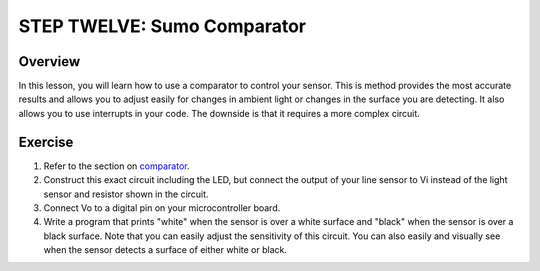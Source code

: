 STEP TWELVE: Sumo Comparator
======================

Overview
--------

In this lesson, you will learn how to use a comparator to control your sensor. This is method provides the most accurate results and allows you to adjust easily for changes in ambient light or changes in the surface you are detecting. It also allows you to use interrupts in your code. The downside is that it requires a more complex circuit. 

Exercise
--------

#. Refer to the section on `comparator <https://mvths-wiki.readthedocs.io/en/latest/065-comparator.html>`__. 

#. Construct this exact circuit including the LED, but connect the output of your line sensor to Vi instead of the light sensor and resistor shown in the circuit. 

#. Connect Vo to a digital pin on your microcontroller board.

#. Write a program that prints "white" when the sensor is over a white surface and "black" when the sensor is over a black surface. Note that you can easily adjust the sensitivity of this circuit. You can also easily and visually see when the sensor detects a surface of either white or black.





